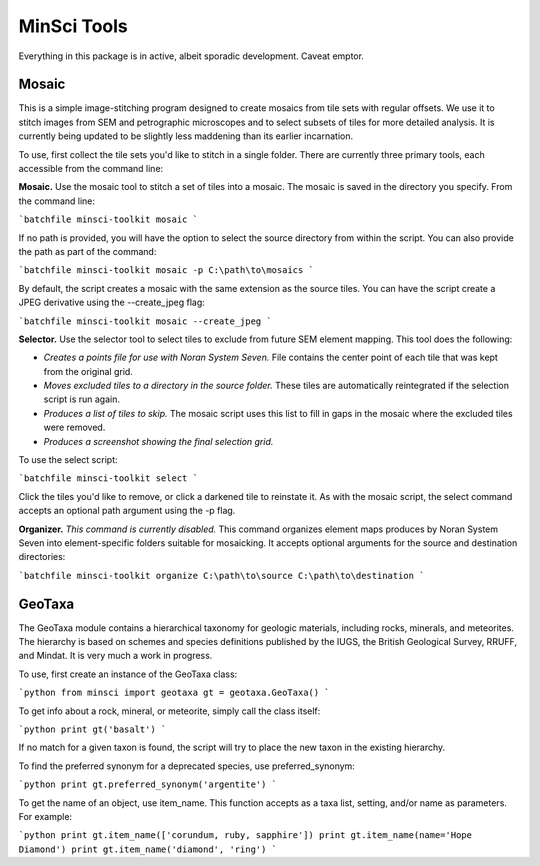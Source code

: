 MinSci Tools
============

Everything in this package is in active, albeit sporadic development.
Caveat emptor.

Mosaic
------

This is a simple image-stitching program designed to create mosaics from
tile sets with regular offsets. We use it to stitch images from SEM
and petrographic microscopes and to select subsets of tiles for more
detailed analysis. It is currently being updated to be slightly less
maddening than its earlier incarnation.

To use, first collect the tile sets you'd like to stitch in a single folder.
There are currently three primary tools, each accessible from the command line:

**Mosaic.** Use the mosaic tool to stitch a set of tiles into a mosaic. The
mosaic is saved in the directory you specify. From the command line:

```batchfile
minsci-toolkit mosaic
```

If no path is provided, you will have the option to select the source
directory from within the script. You can also provide the path as part
of the command:

```batchfile
minsci-toolkit mosaic -p C:\path\to\mosaics
```

By default, the script creates a mosaic with the same extension as the
source tiles. You can have the script create a JPEG derivative using the
--create_jpeg flag:

```batchfile
minsci-toolkit mosaic --create_jpeg
```

**Selector.** Use the selector tool to select tiles to exclude from future SEM
element mapping. This tool does the following:

*  *Creates a points file for use with Noran System Seven.* File contains
   the center point of each tile that was kept from the original grid.
*  *Moves excluded tiles to a directory in the source folder.* These tiles
   are automatically reintegrated if the selection script is run again.
*  *Produces a list of tiles to skip.* The mosaic script uses this list to
   fill in gaps in the mosaic where the excluded tiles were removed.
*  *Produces a screenshot showing the final selection grid.*

To use the select script:

```batchfile
minsci-toolkit select
```

Click the tiles you'd like to remove, or click a darkened tile to reinstate it.
As with the mosaic script, the select command accepts an optional path argument
using the -p flag.

**Organizer.** *This command is currently disabled.* This command organizes
element maps produces by Noran System Seven into element-specific folders
suitable for mosaicking. It accepts optional arguments for the source and
destination directories:

```batchfile
minsci-toolkit organize C:\path\to\source C:\path\to\destination
```

GeoTaxa
-------

The GeoTaxa module contains a hierarchical taxonomy for geologic materials,
including rocks, minerals, and meteorites. The hierarchy is based on schemes
and species definitions published by the IUGS, the British Geological Survey,
RRUFF, and Mindat. It is very much a work in progress.

To use, first create an instance of the GeoTaxa class:

```python
from minsci import geotaxa
gt = geotaxa.GeoTaxa()
```

To get info about a rock, mineral, or meteorite, simply call the class itself:

```python
print gt('basalt')
```

If no match for a given taxon is found, the script will try to place the new
taxon in the existing hierarchy.

To find the preferred synonym for a deprecated species, use preferred_synonym:

```python
print gt.preferred_synonym('argentite')
```

To get the name of an object, use item_name. This function accepts as a taxa
list, setting, and/or name as parameters. For example:

```python
print gt.item_name(['corundum, ruby, sapphire'])
print gt.item_name(name='Hope Diamond')
print gt.item_name('diamond', 'ring')
```
